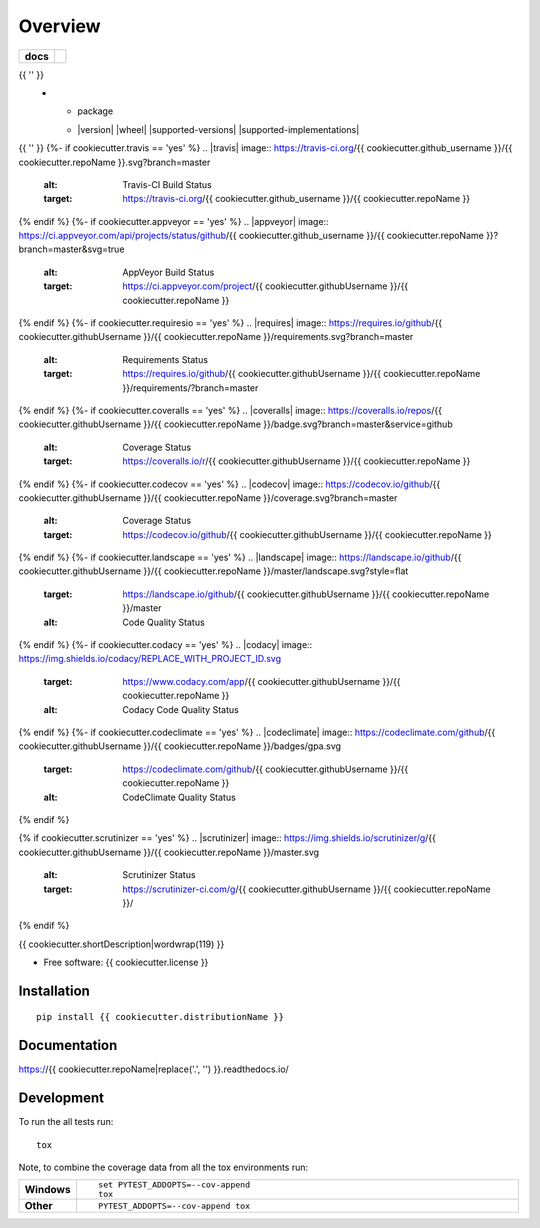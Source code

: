 ========
Overview
========

.. start-badges

.. list-table::
    :stub-columns: 1

    * - docs
      - |docs|
{{ '' }}
    * - package
      - | |version| |wheel| |supported-versions| |supported-implementations|
        | |commits-since|

.. |docs| image:: https://readthedocs.org/projects/{{ cookiecutter.repoName }}/badge/?style=flat
    :target: https://readthedocs.org/projects/{{ cookiecutter.repoName|replace('.', '') }}
    :alt: Documentation Status
{{ '' }}
{%- if cookiecutter.travis == 'yes' %}
.. |travis| image:: https://travis-ci.org/{{ cookiecutter.github_username }}/{{ cookiecutter.repoName }}.svg?branch=master
    :alt: Travis-CI Build Status
    :target: https://travis-ci.org/{{ cookiecutter.github_username }}/{{ cookiecutter.repoName }}
{% endif %}
{%- if cookiecutter.appveyor == 'yes' %}
.. |appveyor| image:: https://ci.appveyor.com/api/projects/status/github/{{ cookiecutter.github_username }}/{{ cookiecutter.repoName }}?branch=master&svg=true
    :alt: AppVeyor Build Status
    :target: https://ci.appveyor.com/project/{{ cookiecutter.githubUsername }}/{{ cookiecutter.repoName }}
{% endif %}
{%- if cookiecutter.requiresio == 'yes' %}
.. |requires| image:: https://requires.io/github/{{ cookiecutter.githubUsername }}/{{ cookiecutter.repoName }}/requirements.svg?branch=master
    :alt: Requirements Status
    :target: https://requires.io/github/{{ cookiecutter.githubUsername }}/{{ cookiecutter.repoName }}/requirements/?branch=master
{% endif %}
{%- if cookiecutter.coveralls == 'yes' %}
.. |coveralls| image:: https://coveralls.io/repos/{{ cookiecutter.githubUsername }}/{{ cookiecutter.repoName }}/badge.svg?branch=master&service=github
    :alt: Coverage Status
    :target: https://coveralls.io/r/{{ cookiecutter.githubUsername }}/{{ cookiecutter.repoName }}
{% endif %}
{%- if cookiecutter.codecov == 'yes' %}
.. |codecov| image:: https://codecov.io/github/{{ cookiecutter.githubUsername }}/{{ cookiecutter.repoName }}/coverage.svg?branch=master
    :alt: Coverage Status
    :target: https://codecov.io/github/{{ cookiecutter.githubUsername }}/{{ cookiecutter.repoName }}
{% endif %}
{%- if cookiecutter.landscape == 'yes' %}
.. |landscape| image:: https://landscape.io/github/{{ cookiecutter.githubUsername }}/{{ cookiecutter.repoName }}/master/landscape.svg?style=flat
    :target: https://landscape.io/github/{{ cookiecutter.githubUsername }}/{{ cookiecutter.repoName }}/master
    :alt: Code Quality Status
{% endif %}
{%- if cookiecutter.codacy == 'yes' %}
.. |codacy| image:: https://img.shields.io/codacy/REPLACE_WITH_PROJECT_ID.svg
    :target: https://www.codacy.com/app/{{ cookiecutter.githubUsername }}/{{ cookiecutter.repoName }}
    :alt: Codacy Code Quality Status
{% endif %}
{%- if cookiecutter.codeclimate == 'yes' %}
.. |codeclimate| image:: https://codeclimate.com/github/{{ cookiecutter.githubUsername }}/{{ cookiecutter.repoName }}/badges/gpa.svg
   :target: https://codeclimate.com/github/{{ cookiecutter.githubUsername }}/{{ cookiecutter.repoName }}
   :alt: CodeClimate Quality Status
{% endif %}

.. |commits-since| image:: https://img.shields.io/github/commits-since/{{ cookiecutter.githubUsername }}/{{ cookiecutter.repoName }}/v{{ cookiecutter.version }}.svg
    :alt: Commits since latest release
    :target: https://github.com/{{ cookiecutter.githubUsername }}/{{ cookiecutter.repoName }}/compare/v{{ cookiecutter.version }}...master

{% if cookiecutter.scrutinizer == 'yes' %}
.. |scrutinizer| image:: https://img.shields.io/scrutinizer/g/{{ cookiecutter.githubUsername }}/{{ cookiecutter.repoName }}/master.svg
    :alt: Scrutinizer Status
    :target: https://scrutinizer-ci.com/g/{{ cookiecutter.githubUsername }}/{{ cookiecutter.repoName }}/
{% endif %}

.. end-badges

{{ cookiecutter.shortDescription|wordwrap(119) }}

* Free software: {{ cookiecutter.license }}

Installation
============

::

    pip install {{ cookiecutter.distributionName }}

Documentation
=============

https://{{ cookiecutter.repoName|replace('.', '') }}.readthedocs.io/

Development
===========

To run the all tests run::

    tox

Note, to combine the coverage data from all the tox environments run:

.. list-table::
    :widths: 10 90
    :stub-columns: 1

    - - Windows
      - ::

            set PYTEST_ADDOPTS=--cov-append
            tox

    - - Other
      - ::

            PYTEST_ADDOPTS=--cov-append tox
